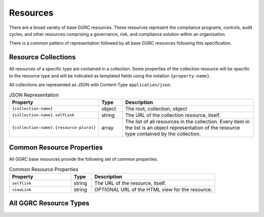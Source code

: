 *********
Resources
*********

There are a broad variety of base GGRC resources. These resources represent
the compliance programs, controls, audit cycles, and other resources
comprising a governance, risk, and compliance solution within an organization.

There is a common pattern of representation followed by all base GGRC
resources following this specification.

Resource Collections
====================

All resources of a specific type are contained in a collection.  Some
properties of the collection resource will be specific to the resource type
and will be indicated as templated fields using the notation
``{property-name}``.

All collections are represented as JSON with Content-Type
``application/json``.

.. list-table:: JSON Representation
   :widths: 30 10 60
   :header-rows: 1

   * - Property
     - Type
     - Description
   * - ``{collection-name}``
     - object
     - The root, collection, object
   * - ``{collection-name}.selfLink``
     - string
     - The URL of the collection resource, itself.
   * - ``{collection-name}.{resource-plural}``
     - array
     - The list of all resources in the collection. Every item in the list is
       an object representation of the resource type contained by the
       collection.

Common Resource Properties
==========================

All GGRC base resources provide the following set of common properties.

.. list-table:: Common Resource Properties
   :widths: 30 10 60
   :header-rows: 1

   * - Property
     - Type
     - Description
   * - ``selflink``
     - string
     - The URL of the resource, itself.
   * - ``viewLink``
     - string
     - *OPTIONAL* URL of the HTML view for the resource.

All GGRC Resource Types
=======================

..
  This should be built off of a directory containing the specs for all of
  resource types.


